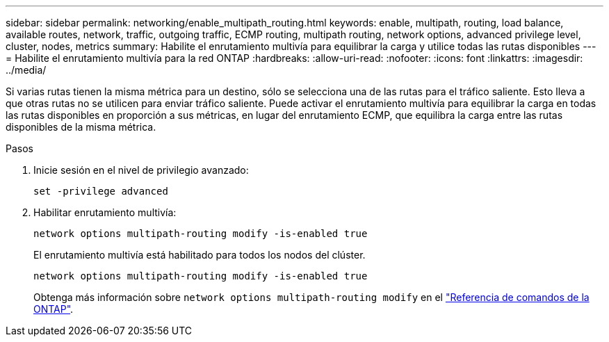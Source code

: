 ---
sidebar: sidebar 
permalink: networking/enable_multipath_routing.html 
keywords: enable, multipath, routing, load balance, available routes, network, traffic, outgoing traffic, ECMP routing, multipath routing, network options, advanced privilege level, cluster, nodes, metrics 
summary: Habilite el enrutamiento multivía para equilibrar la carga y utilice todas las rutas disponibles 
---
= Habilite el enrutamiento multivía para la red ONTAP
:hardbreaks:
:allow-uri-read: 
:nofooter: 
:icons: font
:linkattrs: 
:imagesdir: ../media/


[role="lead"]
Si varias rutas tienen la misma métrica para un destino, sólo se selecciona una de las rutas para el tráfico saliente. Esto lleva a que otras rutas no se utilicen para enviar tráfico saliente. Puede activar el enrutamiento multivía para equilibrar la carga en todas las rutas disponibles en proporción a sus métricas, en lugar del enrutamiento ECMP, que equilibra la carga entre las rutas disponibles de la misma métrica.

.Pasos
. Inicie sesión en el nivel de privilegio avanzado:
+
`set -privilege advanced`

. Habilitar enrutamiento multivía:
+
`network options multipath-routing modify -is-enabled true`

+
El enrutamiento multivía está habilitado para todos los nodos del clúster.

+
....
network options multipath-routing modify -is-enabled true
....
+
Obtenga más información sobre `network options multipath-routing modify` en el link:https://docs.netapp.com/us-en/ontap-cli/network-options-multipath-routing-modify.html["Referencia de comandos de la ONTAP"^].


